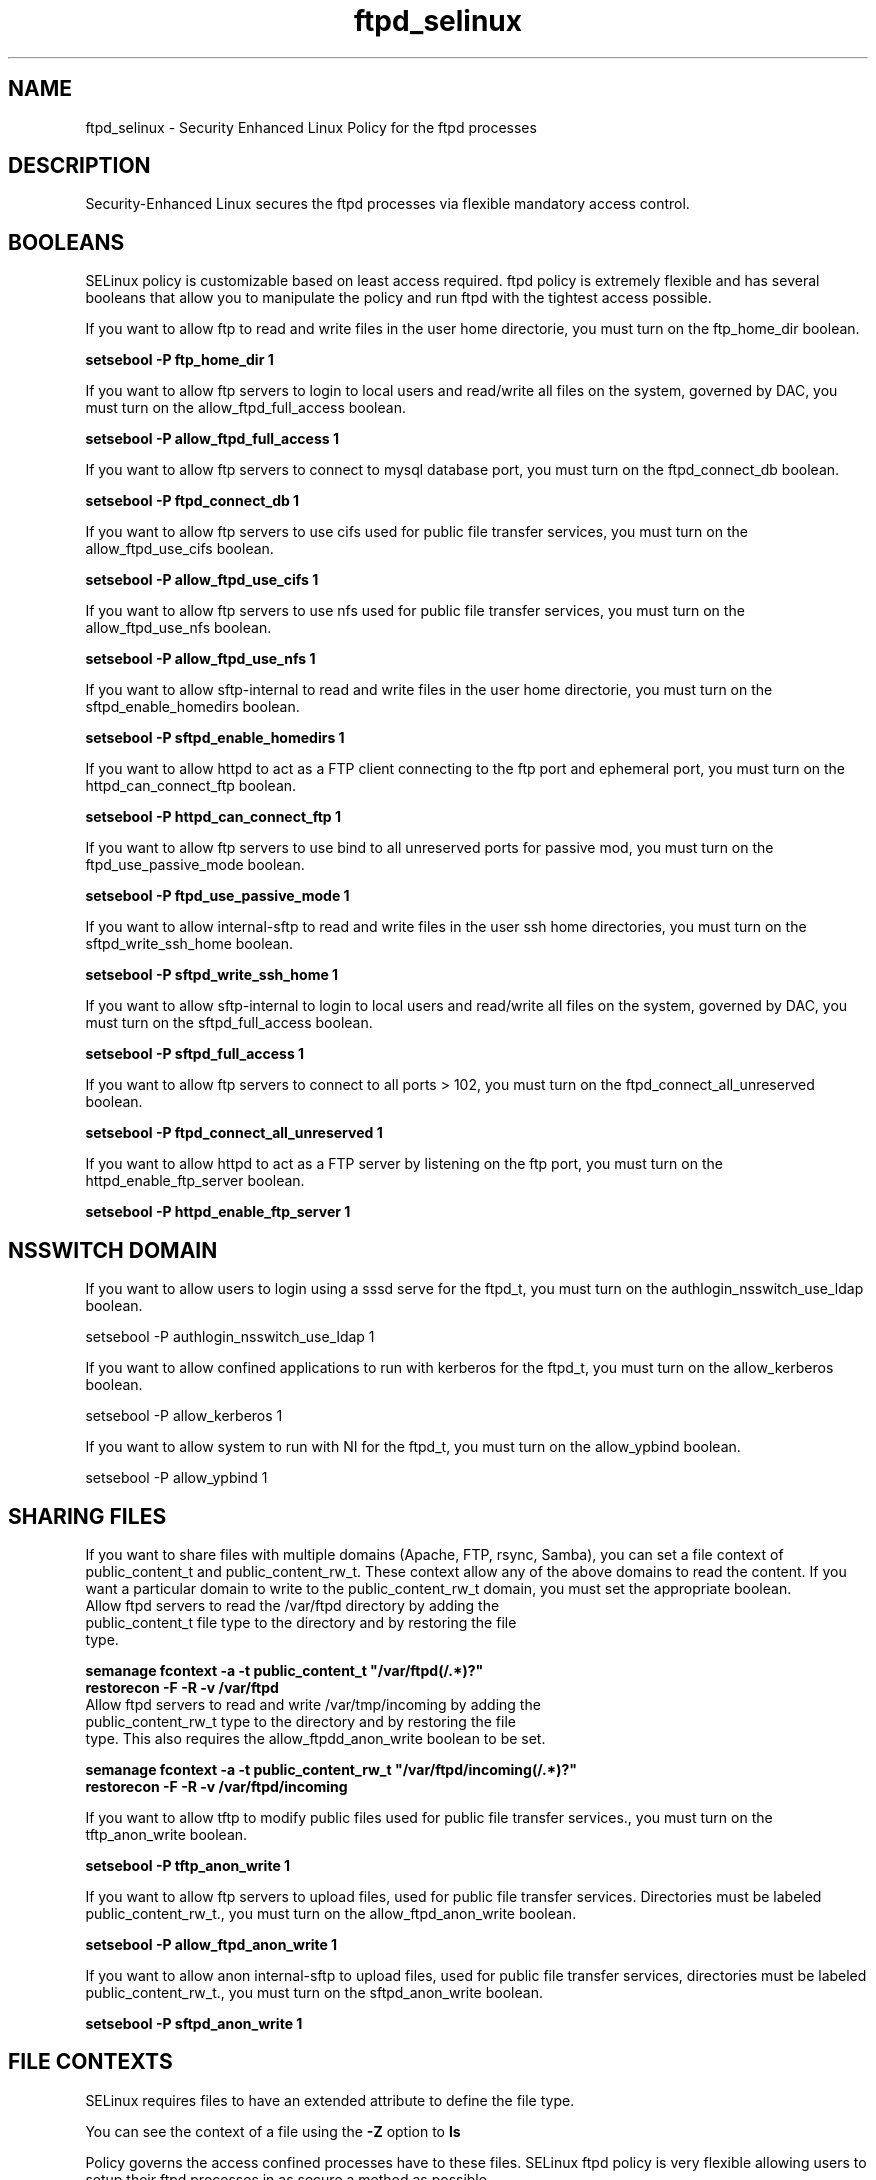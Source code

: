 .TH  "ftpd_selinux"  "8"  "ftpd" "dwalsh@redhat.com" "ftpd SELinux Policy documentation"
.SH "NAME"
ftpd_selinux \- Security Enhanced Linux Policy for the ftpd processes
.SH "DESCRIPTION"

Security-Enhanced Linux secures the ftpd processes via flexible mandatory access
control.  

.SH BOOLEANS
SELinux policy is customizable based on least access required.  ftpd policy is extremely flexible and has several booleans that allow you to manipulate the policy and run ftpd with the tightest access possible.


.PP
If you want to allow ftp to read and write files in the user home directorie, you must turn on the ftp_home_dir boolean.

.EX
.B setsebool -P ftp_home_dir 1
.EE

.PP
If you want to allow ftp servers to login to local users and read/write all files on the system, governed by DAC, you must turn on the allow_ftpd_full_access boolean.

.EX
.B setsebool -P allow_ftpd_full_access 1
.EE

.PP
If you want to allow ftp servers to connect to mysql database port, you must turn on the ftpd_connect_db boolean.

.EX
.B setsebool -P ftpd_connect_db 1
.EE

.PP
If you want to allow ftp servers to use cifs used for public file transfer services, you must turn on the allow_ftpd_use_cifs boolean.

.EX
.B setsebool -P allow_ftpd_use_cifs 1
.EE

.PP
If you want to allow ftp servers to use nfs used for public file transfer services, you must turn on the allow_ftpd_use_nfs boolean.

.EX
.B setsebool -P allow_ftpd_use_nfs 1
.EE

.PP
If you want to allow sftp-internal to read and write files in the user home directorie, you must turn on the sftpd_enable_homedirs boolean.

.EX
.B setsebool -P sftpd_enable_homedirs 1
.EE

.PP
If you want to allow httpd to act as a FTP client connecting to the ftp port and ephemeral port, you must turn on the httpd_can_connect_ftp boolean.

.EX
.B setsebool -P httpd_can_connect_ftp 1
.EE

.PP
If you want to allow ftp servers to use bind to all unreserved ports for passive mod, you must turn on the ftpd_use_passive_mode boolean.

.EX
.B setsebool -P ftpd_use_passive_mode 1
.EE

.PP
If you want to allow internal-sftp to read and write files in the user ssh home directories, you must turn on the sftpd_write_ssh_home boolean.

.EX
.B setsebool -P sftpd_write_ssh_home 1
.EE

.PP
If you want to allow sftp-internal to login to local users and read/write all files on the system, governed by DAC, you must turn on the sftpd_full_access boolean.

.EX
.B setsebool -P sftpd_full_access 1
.EE

.PP
If you want to allow ftp servers to connect to all ports > 102, you must turn on the ftpd_connect_all_unreserved boolean.

.EX
.B setsebool -P ftpd_connect_all_unreserved 1
.EE

.PP
If you want to allow httpd to act as a FTP server by listening on the ftp port, you must turn on the httpd_enable_ftp_server boolean.

.EX
.B setsebool -P httpd_enable_ftp_server 1
.EE

.SH NSSWITCH DOMAIN

.PP
If you want to allow users to login using a sssd serve for the ftpd_t, you must turn on the authlogin_nsswitch_use_ldap boolean.

.EX
setsebool -P authlogin_nsswitch_use_ldap 1
.EE

.PP
If you want to allow confined applications to run with kerberos for the ftpd_t, you must turn on the allow_kerberos boolean.

.EX
setsebool -P allow_kerberos 1
.EE

.PP
If you want to allow system to run with NI for the ftpd_t, you must turn on the allow_ypbind boolean.

.EX
setsebool -P allow_ypbind 1
.EE

.SH SHARING FILES
If you want to share files with multiple domains (Apache, FTP, rsync, Samba), you can set a file context of public_content_t and public_content_rw_t.  These context allow any of the above domains to read the content.  If you want a particular domain to write to the public_content_rw_t domain, you must set the appropriate boolean.
.TP
Allow ftpd servers to read the /var/ftpd directory by adding the public_content_t file type to the directory and by restoring the file type.
.PP
.B
semanage fcontext -a -t public_content_t "/var/ftpd(/.*)?"
.br
.B restorecon -F -R -v /var/ftpd
.pp
.TP
Allow ftpd servers to read and write /var/tmp/incoming by adding the public_content_rw_t type to the directory and by restoring the file type.  This also requires the allow_ftpdd_anon_write boolean to be set.
.PP
.B
semanage fcontext -a -t public_content_rw_t "/var/ftpd/incoming(/.*)?"
.br
.B restorecon -F -R -v /var/ftpd/incoming


.PP
If you want to allow tftp to modify public files used for public file transfer services., you must turn on the tftp_anon_write boolean.

.EX
.B setsebool -P tftp_anon_write 1
.EE

.PP
If you want to allow ftp servers to upload files,  used for public file transfer services. Directories must be labeled public_content_rw_t., you must turn on the allow_ftpd_anon_write boolean.

.EX
.B setsebool -P allow_ftpd_anon_write 1
.EE

.PP
If you want to allow anon internal-sftp to upload files, used for public file transfer services, directories must be labeled public_content_rw_t., you must turn on the sftpd_anon_write boolean.

.EX
.B setsebool -P sftpd_anon_write 1
.EE

.SH FILE CONTEXTS
SELinux requires files to have an extended attribute to define the file type. 
.PP
You can see the context of a file using the \fB\-Z\fP option to \fBls\bP
.PP
Policy governs the access confined processes have to these files. 
SELinux ftpd policy is very flexible allowing users to setup their ftpd processes in as secure a method as possible.
.PP 
The following file types are defined for ftpd:


.EX
.PP
.B ftpd_etc_t 
.EE

- Set files with the ftpd_etc_t type, if you want to store ftpd files in the /etc directories.


.EX
.PP
.B ftpd_exec_t 
.EE

- Set files with the ftpd_exec_t type, if you want to transition an executable to the ftpd_t domain.

.br
.TP 5
Paths: 
/usr/sbin/ftpwho, /etc/cron\.monthly/proftpd, /usr/sbin/in\.ftpd, /usr/sbin/proftpd, /usr/kerberos/sbin/ftpd, /usr/sbin/muddleftpd, /usr/sbin/vsftpd

.EX
.PP
.B ftpd_initrc_exec_t 
.EE

- Set files with the ftpd_initrc_exec_t type, if you want to transition an executable to the ftpd_initrc_t domain.

.br
.TP 5
Paths: 
/etc/rc\.d/init\.d/proftpd, /etc/rc\.d/init\.d/vsftpd

.EX
.PP
.B ftpd_keytab_t 
.EE

- Set files with the ftpd_keytab_t type, if you want to treat the files as kerberos keytab files.


.EX
.PP
.B ftpd_lock_t 
.EE

- Set files with the ftpd_lock_t type, if you want to treat the files as ftpd lock data, stored under the /var/lock directory


.EX
.PP
.B ftpd_tmp_t 
.EE

- Set files with the ftpd_tmp_t type, if you want to store ftpd temporary files in the /tmp directories.


.EX
.PP
.B ftpd_tmpfs_t 
.EE

- Set files with the ftpd_tmpfs_t type, if you want to store ftpd files on a tmpfs file system.


.EX
.PP
.B ftpd_unit_file_t 
.EE

- Set files with the ftpd_unit_file_t type, if you want to treat the files as ftpd unit content.


.EX
.PP
.B ftpd_var_run_t 
.EE

- Set files with the ftpd_var_run_t type, if you want to store the ftpd files under the /run directory.


.EX
.PP
.B ftpdctl_exec_t 
.EE

- Set files with the ftpdctl_exec_t type, if you want to transition an executable to the ftpdctl_t domain.


.EX
.PP
.B ftpdctl_tmp_t 
.EE

- Set files with the ftpdctl_tmp_t type, if you want to store ftpdctl temporary files in the /tmp directories.


.PP
Note: File context can be temporarily modified with the chcon command.  If you want to permanantly change the file context you need to use the 
.B semanage fcontext 
command.  This will modify the SELinux labeling database.  You will need to use
.B restorecon
to apply the labels.

.SH PORT TYPES
SELinux defines port types to represent TCP and UDP ports. 
.PP
You can see the types associated with a port by using the following command: 

.B semanage port -l

.PP
Policy governs the access confined processes have to these ports. 
SELinux ftpd policy is very flexible allowing users to setup their ftpd processes in as secure a method as possible.
.PP 
The following port types are defined for ftpd:

.EX
.TP 5
.B ftp_data_port_t 
.TP 10
.EE


Default Defined Ports:
tcp 20
.EE

.EX
.TP 5
.B ftp_port_t 
.TP 10
.EE


Default Defined Ports:
tcp 21,990
.EE
udp 990
.EE
.SH PROCESS TYPES
SELinux defines process types (domains) for each process running on the system
.PP
You can see the context of a process using the \fB\-Z\fP option to \fBps\bP
.PP
Policy governs the access confined processes have to files. 
SELinux ftpd policy is very flexible allowing users to setup their ftpd processes in as secure a method as possible.
.PP 
The following process types are defined for ftpd:

.EX
.B ftpd_t, ftpdctl_t 
.EE
.PP
Note: 
.B semanage permissive -a PROCESS_TYPE 
can be used to make a process type permissive. Permissive process types are not denied access by SELinux. AVC messages will still be generated.

.SH "COMMANDS"
.B semanage fcontext
can also be used to manipulate default file context mappings.
.PP
.B semanage permissive
can also be used to manipulate whether or not a process type is permissive.
.PP
.B semanage module
can also be used to enable/disable/install/remove policy modules.

.B semanage port
can also be used to manipulate the port definitions

.B semanage boolean
can also be used to manipulate the booleans

.PP
.B system-config-selinux 
is a GUI tool available to customize SELinux policy settings.

.SH AUTHOR	
This manual page was autogenerated by genman.py.

.SH "SEE ALSO"
selinux(8), ftpd(8), semanage(8), restorecon(8), chcon(1)
, setsebool(8)